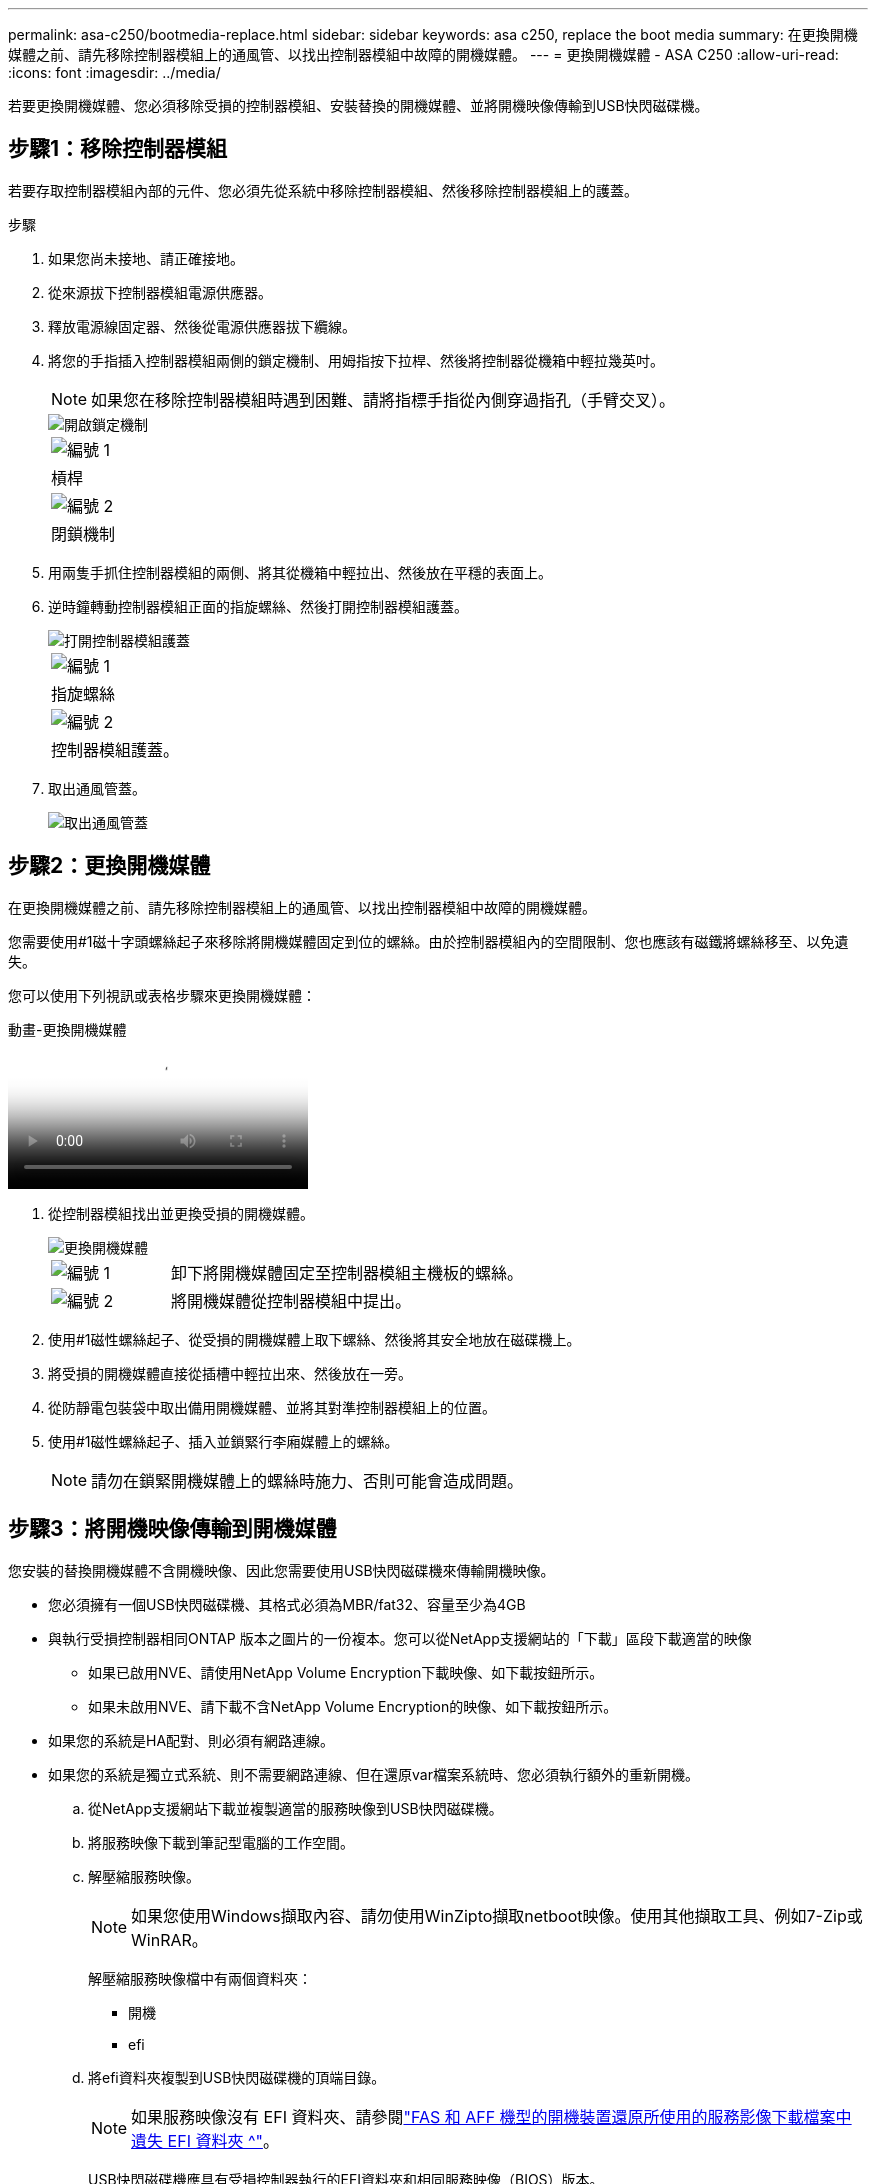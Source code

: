 ---
permalink: asa-c250/bootmedia-replace.html 
sidebar: sidebar 
keywords: asa c250, replace the boot media 
summary: 在更換開機媒體之前、請先移除控制器模組上的通風管、以找出控制器模組中故障的開機媒體。 
---
= 更換開機媒體 - ASA C250
:allow-uri-read: 
:icons: font
:imagesdir: ../media/


[role="lead"]
若要更換開機媒體、您必須移除受損的控制器模組、安裝替換的開機媒體、並將開機映像傳輸到USB快閃磁碟機。



== 步驟1：移除控制器模組

若要存取控制器模組內部的元件、您必須先從系統中移除控制器模組、然後移除控制器模組上的護蓋。

.步驟
. 如果您尚未接地、請正確接地。
. 從來源拔下控制器模組電源供應器。
. 釋放電源線固定器、然後從電源供應器拔下纜線。
. 將您的手指插入控制器模組兩側的鎖定機制、用姆指按下拉桿、然後將控制器從機箱中輕拉幾英吋。
+

NOTE: 如果您在移除控制器模組時遇到困難、請將指標手指從內側穿過指孔（手臂交叉）。

+
image::../media/drw_a250_pcm_remove_install.png[開啟鎖定機制]

+
|===


 a| 
image:../media/icon_round_1.png["編號 1"]
 a| 
槓桿



 a| 
image:../media/icon_round_2.png["編號 2"]
 a| 
閉鎖機制

|===
. 用兩隻手抓住控制器模組的兩側、將其從機箱中輕拉出、然後放在平穩的表面上。
. 逆時鐘轉動控制器模組正面的指旋螺絲、然後打開控制器模組護蓋。
+
image::../media/drw_a250_open_controller_module_cover.png[打開控制器模組護蓋]

+
|===


 a| 
image:../media/icon_round_1.png["編號 1"]
 a| 
指旋螺絲



 a| 
image:../media/icon_round_2.png["編號 2"]
 a| 
控制器模組護蓋。

|===
. 取出通風管蓋。
+
image::../media/drw_a250_remove_airduct_cover.png[取出通風管蓋]





== 步驟2：更換開機媒體

在更換開機媒體之前、請先移除控制器模組上的通風管、以找出控制器模組中故障的開機媒體。

您需要使用#1磁十字頭螺絲起子來移除將開機媒體固定到位的螺絲。由於控制器模組內的空間限制、您也應該有磁鐵將螺絲移至、以免遺失。

您可以使用下列視訊或表格步驟來更換開機媒體：

.動畫-更換開機媒體
video::7c2cad51-dd95-4b07-a903-ac5b015c1a6d[panopto]
. 從控制器模組找出並更換受損的開機媒體。
+
image::../media/drw_a250_replace_boot_media.png[更換開機媒體]

+
[cols="1,3"]
|===


 a| 
image:../media/icon_round_1.png["編號 1"]
 a| 
卸下將開機媒體固定至控制器模組主機板的螺絲。



 a| 
image:../media/icon_round_2.png["編號 2"]
 a| 
將開機媒體從控制器模組中提出。

|===
. 使用#1磁性螺絲起子、從受損的開機媒體上取下螺絲、然後將其安全地放在磁碟機上。
. 將受損的開機媒體直接從插槽中輕拉出來、然後放在一旁。
. 從防靜電包裝袋中取出備用開機媒體、並將其對準控制器模組上的位置。
. 使用#1磁性螺絲起子、插入並鎖緊行李廂媒體上的螺絲。
+

NOTE: 請勿在鎖緊開機媒體上的螺絲時施力、否則可能會造成問題。





== 步驟3：將開機映像傳輸到開機媒體

您安裝的替換開機媒體不含開機映像、因此您需要使用USB快閃磁碟機來傳輸開機映像。

* 您必須擁有一個USB快閃磁碟機、其格式必須為MBR/fat32、容量至少為4GB
* 與執行受損控制器相同ONTAP 版本之圖片的一份複本。您可以從NetApp支援網站的「下載」區段下載適當的映像
+
** 如果已啟用NVE、請使用NetApp Volume Encryption下載映像、如下載按鈕所示。
** 如果未啟用NVE、請下載不含NetApp Volume Encryption的映像、如下載按鈕所示。


* 如果您的系統是HA配對、則必須有網路連線。
* 如果您的系統是獨立式系統、則不需要網路連線、但在還原var檔案系統時、您必須執行額外的重新開機。
+
.. 從NetApp支援網站下載並複製適當的服務映像到USB快閃磁碟機。
.. 將服務映像下載到筆記型電腦的工作空間。
.. 解壓縮服務映像。
+

NOTE: 如果您使用Windows擷取內容、請勿使用WinZipto擷取netboot映像。使用其他擷取工具、例如7-Zip或WinRAR。

+
解壓縮服務映像檔中有兩個資料夾：

+
*** 開機
*** efi


.. 將efi資料夾複製到USB快閃磁碟機的頂端目錄。
+

NOTE: 如果服務映像沒有 EFI 資料夾、請參閱link:https://kb.netapp.com/onprem/ontap/hardware/EFI_folder_missing_from_Service_Image_download_file_used_for_boot_device_recovery_for_FAS_and_AFF_models["FAS 和 AFF 機型的開機裝置還原所使用的服務影像下載檔案中遺失 EFI 資料夾 ^"]。

+
USB快閃磁碟機應具有受損控制器執行的EFI資料夾和相同服務映像（BIOS）版本。

.. 從筆記型電腦中取出USB隨身碟。
.. 如果您尚未安裝、請安裝通風管。
+
image::../media/drw_a250_install_airduct_cover.png[安裝通風管]

.. 合上控制器模組護蓋、然後鎖緊指旋螺絲。
+
image::../media/drw_a250_close_controller_module_cover.png[合上控制器模組護蓋]

+
[cols="1,3"]
|===


 a| 
image:../media/icon_round_1.png["編號 1"]
 a| 
控制器模組護蓋



 a| 
image:../media/icon_round_2.png["編號 2"]
 a| 
指旋螺絲

|===
.. 將控制器模組的一端與機箱的開口對齊、然後將控制器模組輕推至系統的一半。
.. 將電源線插入電源供應器、然後重新安裝電源線固定器。
.. 將USB隨身碟插入控制器模組的USB插槽。
+
請確定您將USB隨身碟安裝在標示為USB裝置的插槽中、而非USB主控台連接埠中。

.. 將控制器模組完全推入機箱：
.. 將指標手指放在鎖定機制內側的指孔中。
.. 向下壓鎖定機制頂端的橘色彈片、然後將控制器模組輕推到停止點上。
.. 從鎖定機制頂端釋放您的指稱、然後繼續推動、直到鎖定機制卡入定位為止。
+
控制器模組一旦完全插入機箱、就會開始開機。準備好中斷開機程序。

+
控制器模組應完全插入、並與機箱邊緣齊平。

.. 當看到正在啟動自動開機時、按Ctrl-C在載入器提示時中斷開機程序、按Ctrl-C中止...
+
如果您錯過此訊息、請按Ctrl-C、選取開機至維護模式的選項、然後停止控制器以開機至載入器。

.. 對於機箱中有一個控制器的系統、請重新連接電源並開啟電源供應器。
+
系統會開始開機、並在載入程式提示字元停止。

.. 在載入程式提示下設定網路連線類型：
+
*** 如果您正在設定DHCP：「ifconfige0a -auto」
+

NOTE: 您所設定的目標連接埠是您在使用網路連線進行var檔案系統還原期間、用來與健全控制器的受損控制器通訊的目標連接埠。您也可以在此命令中使用e0M連接埠。

*** 如果您要設定手動連線：「ifconfige0a -addr=filer_addr -mask=netmask=-gateway-dns = dns _addr-domain=dns網域」
+
**** 「filer_addr」是儲存系統的IP位址。
**** 「網路遮罩」是連線至HA合作夥伴的管理網路網路遮罩。
**** 「閘道」是網路的閘道。
**** 「Dns_addr」是網路上名稱伺服器的IP位址。
**** 「Dns_domain」是網域名稱系統（DNS）網域名稱。
+
如果使用此選用參數、則不需要在netboot伺服器URL中使用完整網域名稱。您只需要伺服器的主機名稱。







+

NOTE: 您的介面可能需要其他參數。您可以在韌體提示字元中輸入「Help ifconfig」、以取得詳細資料。



